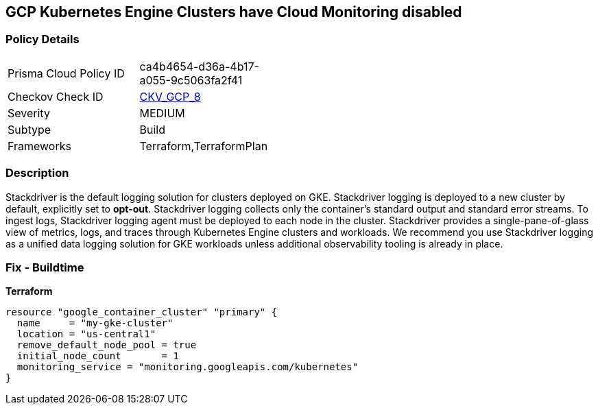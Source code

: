 == GCP Kubernetes Engine Clusters have Cloud Monitoring disabled


=== Policy Details 

[width=45%]
[cols="1,1"]
|=== 
|Prisma Cloud Policy ID 
| ca4b4654-d36a-4b17-a055-9c5063fa2f41

|Checkov Check ID 
| https://github.com/bridgecrewio/checkov/tree/master/checkov/terraform/checks/resource/gcp/GKEMonitoringEnabled.py[CKV_GCP_8]

|Severity
|MEDIUM

|Subtype
|Build
//, Run

|Frameworks
|Terraform,TerraformPlan

|=== 



=== Description 


Stackdriver is the default logging solution for clusters deployed on GKE.
Stackdriver logging is deployed to a new cluster by default, explicitly set to *opt-out*.
Stackdriver logging collects only the container's standard output and standard error streams.
To ingest logs, Stackdriver logging agent must be deployed to each node in the cluster.
Stackdriver provides a single-pane-of-glass view of metrics, logs, and traces through Kubernetes Engine clusters and workloads.
We recommend you use Stackdriver logging as a unified data logging solution for GKE workloads unless additional observability tooling is already in place.

=== Fix - Buildtime


*Terraform* 




[source,go]
----
resource "google_container_cluster" "primary" {
  name     = "my-gke-cluster"
  location = "us-central1"
  remove_default_node_pool = true
  initial_node_count       = 1
  monitoring_service = "monitoring.googleapis.com/kubernetes"
}
----

